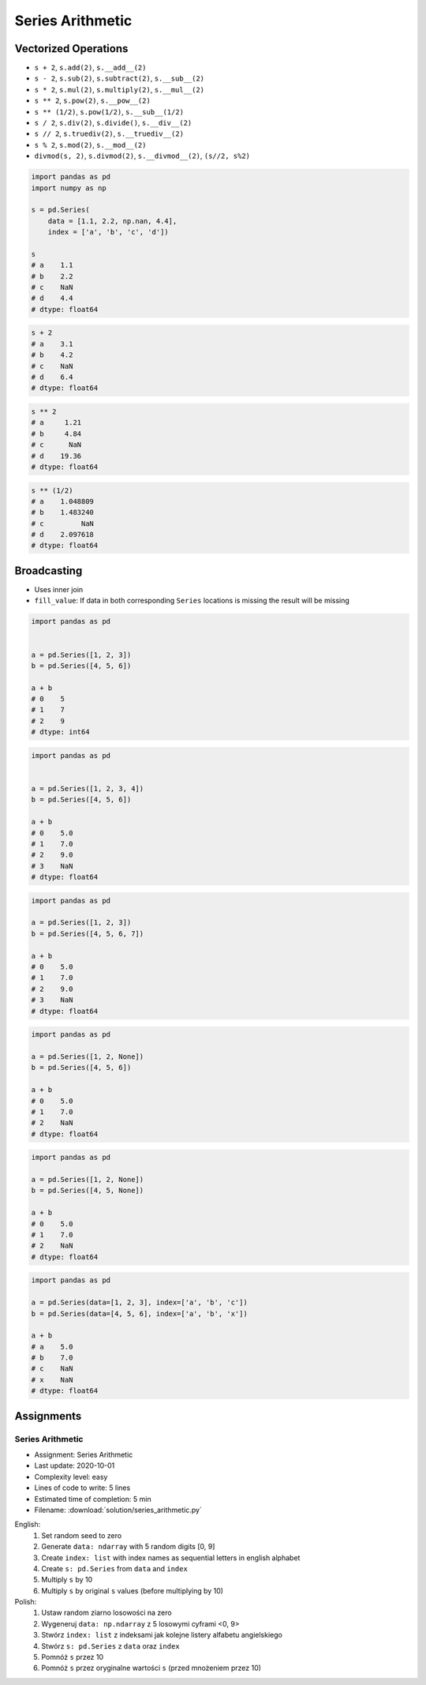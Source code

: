 *****************
Series Arithmetic
*****************


Vectorized Operations
=====================
* ``s + 2``,  ``s.add(2)``, ``s.__add__(2)``
* ``s - 2``,  ``s.sub(2)``, ``s.subtract(2)``, ``s.__sub__(2)``
* ``s * 2``,  ``s.mul(2)``, ``s.multiply(2)``, ``s.__mul__(2)``
* ``s ** 2``, ``s.pow(2)``, ``s.__pow__(2)``
* ``s ** (1/2)``, ``s.pow(1/2)``, ``s.__sub__(1/2)``
* ``s / 2``,  ``s.div(2)``, ``s.divide()``, ``s.__div__(2)``
* ``s // 2``, ``s.truediv(2)``, ``s.__truediv__(2)``
* ``s % 2``,  ``s.mod(2)``, ``s.__mod__(2)``
* ``divmod(s, 2)``, ``s.divmod(2)``, ``s.__divmod__(2)``, ``(s//2, s%2)``

.. code-block:: python

    import pandas as pd
    import numpy as np

    s = pd.Series(
        data = [1.1, 2.2, np.nan, 4.4],
        index = ['a', 'b', 'c', 'd'])

    s
    # a    1.1
    # b    2.2
    # c    NaN
    # d    4.4
    # dtype: float64

.. code-block:: python

    s + 2
    # a    3.1
    # b    4.2
    # c    NaN
    # d    6.4
    # dtype: float64

.. code-block:: python

    s ** 2
    # a     1.21
    # b     4.84
    # c      NaN
    # d    19.36
    # dtype: float64

.. code-block:: python

    s ** (1/2)
    # a    1.048809
    # b    1.483240
    # c         NaN
    # d    2.097618
    # dtype: float64


Broadcasting
============
* Uses inner join
* ``fill_value``: If data in both corresponding ``Series`` locations is missing the result will be missing

.. code-block:: python

    import pandas as pd


    a = pd.Series([1, 2, 3])
    b = pd.Series([4, 5, 6])

    a + b
    # 0    5
    # 1    7
    # 2    9
    # dtype: int64

.. code-block:: python

    import pandas as pd


    a = pd.Series([1, 2, 3, 4])
    b = pd.Series([4, 5, 6])

    a + b
    # 0    5.0
    # 1    7.0
    # 2    9.0
    # 3    NaN
    # dtype: float64

.. code-block:: python

    import pandas as pd

    a = pd.Series([1, 2, 3])
    b = pd.Series([4, 5, 6, 7])

    a + b
    # 0    5.0
    # 1    7.0
    # 2    9.0
    # 3    NaN
    # dtype: float64

.. code-block:: python

    import pandas as pd

    a = pd.Series([1, 2, None])
    b = pd.Series([4, 5, 6])

    a + b
    # 0    5.0
    # 1    7.0
    # 2    NaN
    # dtype: float64

.. code-block:: python

    import pandas as pd

    a = pd.Series([1, 2, None])
    b = pd.Series([4, 5, None])

    a + b
    # 0    5.0
    # 1    7.0
    # 2    NaN
    # dtype: float64

.. code-block:: python

    import pandas as pd

    a = pd.Series(data=[1, 2, 3], index=['a', 'b', 'c'])
    b = pd.Series(data=[4, 5, 6], index=['a', 'b', 'x'])

    a + b
    # a    5.0
    # b    7.0
    # c    NaN
    # x    NaN
    # dtype: float64

.. code-block:: python
    :caption: ``fill_value``: If data in both corresponding ``Series`` locations is missing the result will be missing

    a = pd.Series(data=[1, 2, 3], index=['a', 'b', 'c'])
    b = pd.Series(data=[4, 5, 6], index=['a', 'b', 'x'])

    a.add(b, fill_value=0)
    # a    5.0
    # b    7.0
    # c    3.0
    # x    6.0
    # dtype: float64


Assignments
===========

Series Arithmetic
-----------------
* Assignment: Series Arithmetic
* Last update: 2020-10-01
* Complexity level: easy
* Lines of code to write: 5 lines
* Estimated time of completion: 5 min
* Filename: :download:`solution/series_arithmetic.py`

English:
    #. Set random seed to zero
    #. Generate ``data: ndarray`` with 5 random digits [0, 9]
    #. Create ``index: list`` with index names as sequential letters in english alphabet
    #. Create ``s: pd.Series`` from ``data`` and ``index``
    #. Multiply ``s`` by 10
    #. Multiply ``s`` by original ``s`` values (before multiplying by 10)

Polish:
    #. Ustaw random ziarno losowości na zero
    #. Wygeneruj ``data: np.ndarray`` z 5 losowymi cyframi <0, 9>
    #. Stwórz ``index: list`` z indeksami jak kolejne listery alfabetu angielskiego
    #. Stwórz ``s: pd.Series`` z ``data`` oraz ``index``
    #. Pomnóż ``s`` przez 10
    #. Pomnóż ``s`` przez oryginalne wartości ``s`` (przed mnożeniem przez 10)
